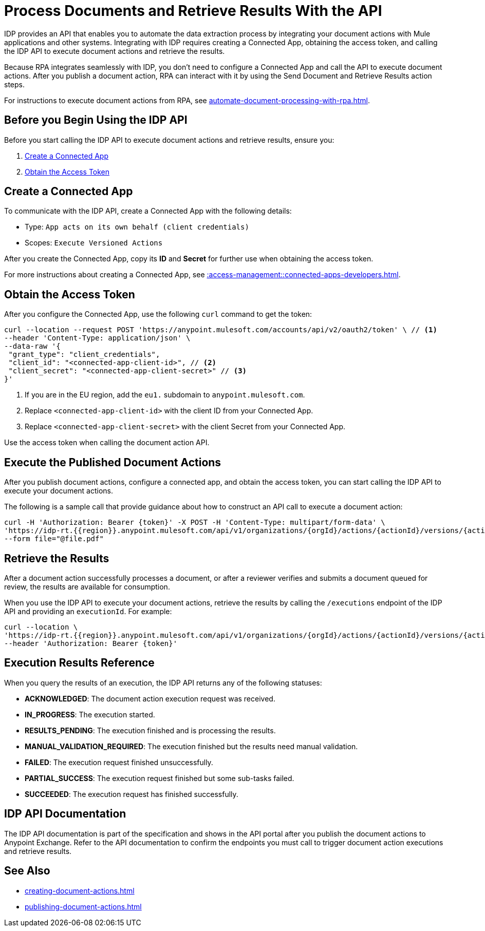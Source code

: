 = Process Documents and Retrieve Results With the API

IDP provides an API that enables you to automate the data extraction process by integrating your document actions with Mule applications and other systems. Integrating with IDP requires creating a Connected App, obtaining the access token, and calling the IDP API to execute document actions and retrieve the results.

Because RPA integrates seamlessly with IDP, you don't need to configure a Connected App and call the API to execute document actions. After you publish a document action, RPA can interact with it by using the Send Document and Retrieve Results action steps.

For instructions to execute document actions from RPA, see xref:automate-document-processing-with-rpa.adoc[].

== Before you Begin Using the IDP API 

Before you start calling the IDP API to execute document actions and retrieve results, ensure you: 

. <<create-connected-app>>
. <<obtain-access-token>>

[[create-connected-app]]
== Create a Connected App

To communicate with the IDP API, create a Connected App with the following details: 

* Type: `App acts on its own behalf (client credentials)`
* Scopes: `Execute Versioned Actions`

After you create the Connected App, copy its *ID* and *Secret* for further use when obtaining the access token. 

For more instructions about creating a Connected App, see xref::access-management::connected-apps-developers.adoc#create-a-connected-app[].

[[obtain-access-token]]
== Obtain the Access Token

After you configure the Connected App, use the following `curl` command to get the token: 

[source,bash,linenums]
----
curl --location --request POST 'https://anypoint.mulesoft.com/accounts/api/v2/oauth2/token' \ // <1>
--header 'Content-Type: application/json' \
--data-raw '{
 "grant_type": "client_credentials",
 "client_id": "<connected-app-client-id>", // <2>
 "client_secret": "<connected-app-client-secret>" // <3> 
}'
----
[calloutlist]
.. If you are in the EU region, add the `eu1.` subdomain to `anypoint.mulesoft.com`.
.. Replace `<connected-app-client-id>` with the client ID from your Connected App.
.. Replace `<connected-app-client-secret>` with the client Secret from your Connected App.

Use the access token when calling the document action API.

== Execute the Published Document Actions  

After you publish document actions, configure a connected app, and obtain the access token, you can start calling the IDP API to execute your document actions.

The following is a sample call that provide guidance about how to construct an API call to execute a document action:

[source,bash,linenums]
----
curl -H 'Authorization: Bearer {token}' -X POST -H 'Content-Type: multipart/form-data' \ 
'https://idp-rt.{{region}}.anypoint.mulesoft.com/api/v1/organizations/{orgId}/actions/{actionId}/versions/{actionVersion}/executions/v2' \ 
--form file="@file.pdf"
----

== Retrieve the Results 

After a document action successfully processes a document, or after a reviewer verifies and submits a document queued for review, the results are available for consumption. 

When you use the IDP API to execute your document actions, retrieve the results by calling the `/executions` endpoint of the IDP API and providing an `executionId`. For example: 

[source,bash,linenums]
----
curl --location \
'https://idp-rt.{{region}}.anypoint.mulesoft.com/api/v1/organizations/{orgId}/actions/{actionId}/versions/{actionVersion}/executions/{executionId}/v2' \
--header 'Authorization: Bearer {token}'
----

[[execution-status-reference]]
== Execution Results Reference 

When you query the results of an execution, the IDP API returns any of the following statuses: 

* *ACKNOWLEDGED*: The document action execution request was received.
* *IN_PROGRESS*: The execution started.
* *RESULTS_PENDING*: The execution finished and is processing the results.
* *MANUAL_VALIDATION_REQUIRED*: The execution finished but the results need manual validation.
* *FAILED*: The execution request finished unsuccessfully.
* *PARTIAL_SUCCESS*: The execution request finished but some sub-tasks failed.
* *SUCCEEDED*: The execution request has finished successfully. 

== IDP API Documentation 

The IDP API documentation is part of the specification and shows in the API portal after you publish the document actions to Anypoint Exchange. Refer to the API documentation to confirm the endpoints you must call to trigger document action executions and retrieve results. 

== See Also 

// RPA: Send Document action step
// RPA: Retrieve Results action step
* xref:creating-document-actions.adoc[]
* xref:publishing-document-actions.adoc[]